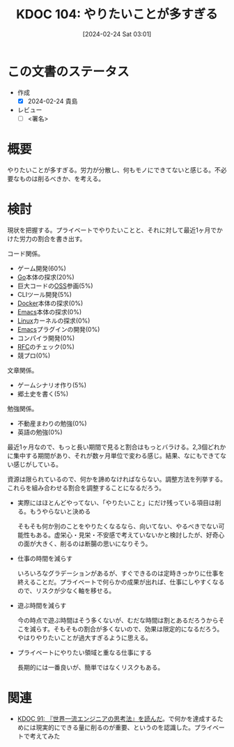 :properties:
:ID: 20240224T030106
:end:
#+title:      KDOC 104: やりたいことが多すぎる
#+date:       [2024-02-24 Sat 03:01]
#+filetags:   :draft:essay:
#+identifier: 20240224T030106

# (denote-rename-file-using-front-matter (buffer-file-name) 0)
# (org-roam-tag-remove)
# (org-roam-tag-add)

# ====ポリシー。
# 1ファイル1アイデア。
# 1ファイルで内容を完結させる。
# 常にほかのエントリとリンクする。
# 自分の言葉を使う。
# 参考文献を残しておく。
# 自分の考えを加える。
# 構造を気にしない。
# エントリ間の接続を発見したら、接続エントリを追加する。カード間にあるリンクの関係を説明するカード。
# アイデアがまとまったらアウトラインエントリを作成する。リンクをまとめたエントリ。
# エントリを削除しない。古いカードのどこが悪いかを説明する新しいカードへのリンクを追加する。
# 恐れずにカードを追加する。無意味の可能性があっても追加しておくことが重要。

* この文書のステータス
- 作成
  - [X] 2024-02-24 貴島
- レビュー
  - [ ] <署名>
# (progn (kill-line -1) (insert (format "  - [X] %s 貴島" (format-time-string "%Y-%m-%d"))))

# 関連をつけた。
# タイトルがフォーマット通りにつけられている。
# 内容をブラウザに表示して読んだ(作成とレビューのチェックは同時にしない)。
# 文脈なく読めるのを確認した。
# おばあちゃんに説明できる。
# いらない見出しを削除した。
# タグを適切にした。
# すべてのコメントを削除した。
* 概要
やりたいことが多すぎる。労力が分散し、何もモノにできてないと感じる。不必要なものは削るべきか、を考える。

* 検討
現状を把握する。プライベートでやりたいことと、それに対して最近1ヶ月でかけた労力の割合を書き出す。

コード関係。

- ゲーム開発(60%)
- [[id:7cacbaa3-3995-41cf-8b72-58d6e07468b1][Go]]本体の探求(20%)
- 巨大コードの[[id:bb71747d-8599-4aee-b747-13cb44c05773][OSS]]参画(5%)
- CLIツール開発(5%)
- [[id:1658782a-d331-464b-9fd7-1f8233b8b7f8][Docker]]本体の探求(0%)
- [[id:1ad8c3d5-97ba-4905-be11-e6f2626127ad][Emacs]]本体の探求(0%)
- [[id:7a81eb7c-8e2b-400a-b01a-8fa597ea527a][Linux]]カーネルの探求(0%)
- [[id:1ad8c3d5-97ba-4905-be11-e6f2626127ad][Emacs]]プラグインの開発(0%)
- コンパイラ開発(0%)
- [[id:ec870135-b092-4635-8f8e-74a5411bb779][RFC]]のチェック(0%)
- 競プロ(0%)

文章関係。

- ゲームシナリオ作り(5%)
- 郷土史を書く(5%)

勉強関係。

- 不動産まわりの勉強(0%)
- 英語の勉強(0%)

最近1ヶ月なので、もっと長い期間で見ると割合はもっとバラける。2,3個どれかに集中する期間があり、それが数ヶ月単位で変わる感じ。結果、なにもできてない感じがしている。

資源は限られているので、何かを諦めなければならない。調整方法を列挙する。これらを組み合わせる割合を調整することになるだろう。

- 実際にはほとんどやってない、「やりたいこと」にだけ残っている項目は削る。もうやらないと決める

  そもそも何か別のことをやりたくなるなら、向いてない、やるべきでない可能性もある。虚栄心・見栄・不安感で考えていないかと検討したが、好奇心の面が大きく、削るのは断腸の思いになりそう。

- 仕事の時間を減らす

  いろいろなグラデーションがあるが、すぐできるのは定時きっかりに仕事を終えることだ。プライベートで何らかの成果が出れば、仕事にしやすくなるので、リスクが少なく軸を移せる。

- 遊ぶ時間を減らす

  今の時点で遊ぶ時間はそう多くないが、むだな時間は割とあるだろうからそこを減らす。そもそもの割合が多くないので、効果は限定的になるだろう。やはりやりたいことが過大すぎるように思える。

- プライベートにやりたい領域と重なる仕事にする

  長期的には一番良いが、簡単ではなくリスクもある。

* 関連
- [[id:20240212T234008][KDOC 91: 『世界一流エンジニアの思考法』を読んだ]]。で何かを達成するためには現実的にできる量に削るのが重要、というのを認識した。プライベートで考えてみた
